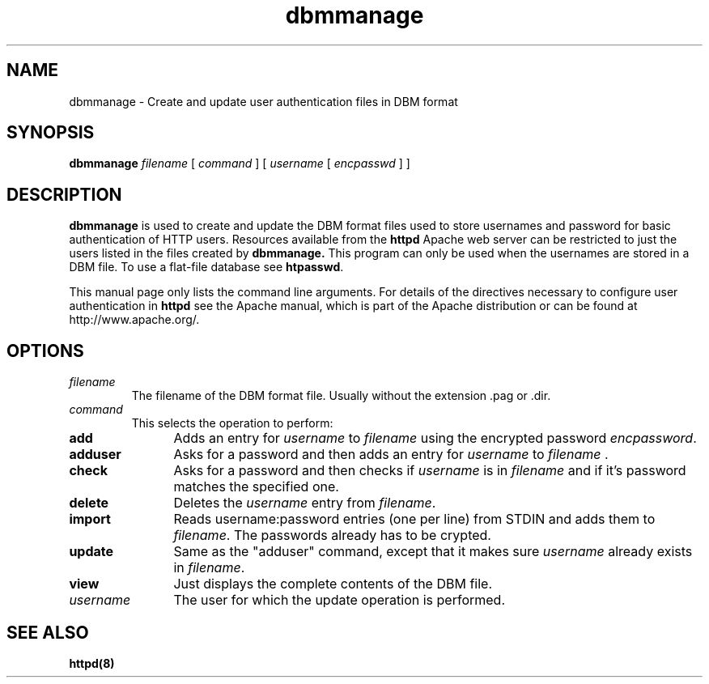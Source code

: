 .TH dbmmanage 1 "March 1998"
.\" Copyright (c) 1998-1999 The Apache Group. All rights reserved.
.\"
.\" Redistribution and use in source and binary forms, with or without
.\" modification, are permitted provided that the following conditions
.\" are met:
.\"
.\" 1. Redistributions of source code must retain the above copyright
.\"    notice, this list of conditions and the following disclaimer. 
.\"
.\" 2. Redistributions in binary form must reproduce the above copyright
.\"    notice, this list of conditions and the following disclaimer in
.\"    the documentation and/or other materials provided with the
.\"    distribution.
.\"
.\" 3. All advertising materials mentioning features or use of this
.\"    software must display the following acknowledgment:
.\"    "This product includes software developed by the Apache Group
.\"    for use in the Apache HTTP server project (http://www.apache.org/)."
.\"
.\" 4. The names "Apache Server" and "Apache Group" must not be used to
.\"    endorse or promote products derived from this software without
.\"    prior written permission.
.\"
.\" 5. Products derived from this software may not be called "Apache"
.\"    nor may "Apache" appear in their names without prior written
.\"    permission of the Apache Group.
.\"
.\" 6. Redistributions of any form whatsoever must retain the following
.\"    acknowledgment:
.\"    "This product includes software developed by the Apache Group
.\"    for use in the Apache HTTP server project (http://www.apache.org/)."
.\"
.\" THIS SOFTWARE IS PROVIDED BY THE APACHE GROUP ``AS IS'' AND ANY
.\" EXPRESSED OR IMPLIED WARRANTIES, INCLUDING, BUT NOT LIMITED TO, THE
.\" IMPLIED WARRANTIES OF MERCHANTABILITY AND FITNESS FOR A PARTICULAR
.\" PURPOSE ARE DISCLAIMED.  IN NO EVENT SHALL THE APACHE GROUP OR
.\" ITS CONTRIBUTORS BE LIABLE FOR ANY DIRECT, INDIRECT, INCIDENTAL,
.\" SPECIAL, EXEMPLARY, OR CONSEQUENTIAL DAMAGES (INCLUDING, BUT
.\" NOT LIMITED TO, PROCUREMENT OF SUBSTITUTE GOODS OR SERVICES;
.\" LOSS OF USE, DATA, OR PROFITS; OR BUSINESS INTERRUPTION)
.\" HOWEVER CAUSED AND ON ANY THEORY OF LIABILITY, WHETHER IN CONTRACT,
.\" STRICT LIABILITY, OR TORT (INCLUDING NEGLIGENCE OR OTHERWISE)
.\" ARISING IN ANY WAY OUT OF THE USE OF THIS SOFTWARE, EVEN IF ADVISED
.\" OF THE POSSIBILITY OF SUCH DAMAGE.
.\" ====================================================================
.\"
.\" This software consists of voluntary contributions made by many
.\" individuals on behalf of the Apache Group and was originally based
.\" on public domain software written at the National Center for
.\" Supercomputing Applications, University of Illinois, Urbana-Champaign.
.\" For more information on the Apache Group and the Apache HTTP server
.\" project, please see <http://www.apache.org/>.
.SH NAME
dbmmanage \- Create and update user authentication files in DBM format
.SH SYNOPSIS
.B dbmmanage
.I filename
[
.I command
] [
.I username
[
.I encpasswd
] ]
.PP
.SH DESCRIPTION
.B dbmmanage
is used to create and update the DBM format files used to store
usernames and password for basic authentication of HTTP users.
Resources available from the
.B httpd
Apache web server can be restricted to just the users listed
in the files created by 
.B dbmmanage.
This program can only be used
when the usernames are stored in a DBM file. To use a
flat-file database see 
\fBhtpasswd\fP.
.PP
This manual page only lists the command line arguments. For details of
the directives necessary to configure user authentication in 
.B httpd 
see
the Apache manual, which is part of the Apache distribution or can be
found at http://www.apache.org/.
.SH OPTIONS
.IP \fB\fIfilename\fP
The filename of the DBM format file. Usually without the extension .pag or .dir.
.IP \fB\fIcommand\fP
This selects the operation to perform:
.TP 12
.B add
Adds an entry for \fIusername\fP to \fIfilename\fP using the encrypted
password \fIencpassword\fP.
.TP 12
.B adduser
Asks for a password and then adds an entry for \fIusername\fP to
\fIfilename\fP .
.TP 12
.B check
Asks for a password and then checks if 
\fIusername\fP is in \fIfilename\fP and if it's password matches
the specified one.
.TP 12
.B delete
Deletes the \fIusername\fP entry from \fIfilename\fP.
.TP 12
.B import
Reads username:password entries (one per line) from STDIN and adds them to
\fIfilename\fP. The passwords already has to be crypted.
.TP 12
.B update
Same as the "adduser" command, except that it makes sure \fIusername\fP
already exists in \fIfilename\fP.
.TP 12
.B view
Just displays the complete contents of the DBM file.
.IP \fB\fIusername\fP
The user for which the update operation is performed.
.PD
.SH SEE ALSO
.BR httpd(8)
.
